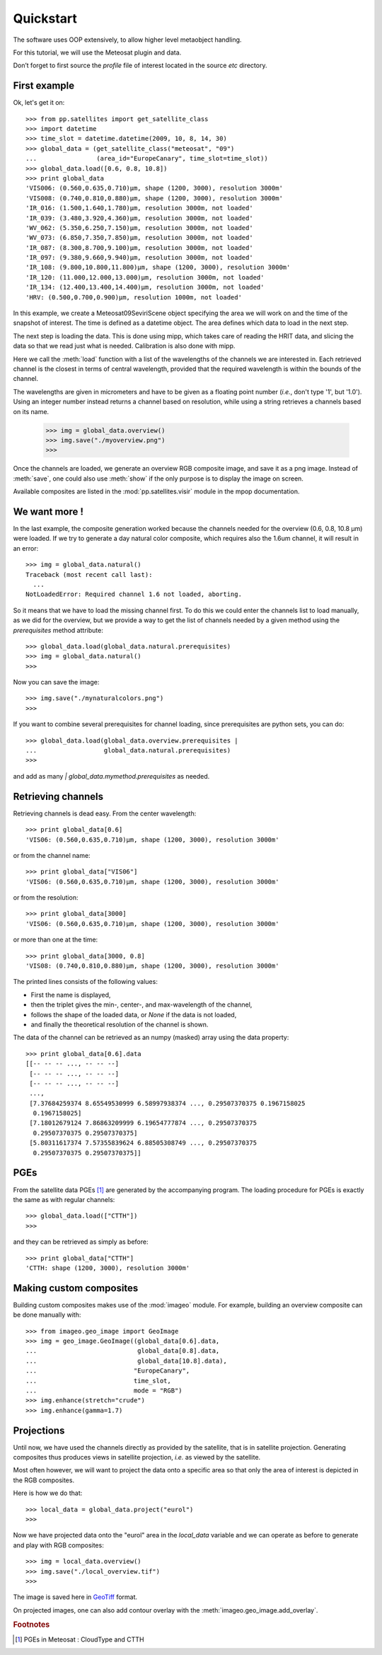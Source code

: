 ============
 Quickstart
============

The software uses OOP extensively, to allow higher level metaobject handling.

For this tutorial, we will use the Meteosat plugin and data.

Don’t forget to first source the `profile` file of interest located in the
source `etc` directory.

First example
=============

Ok, let's get it on::

    >>> from pp.satellites import get_satellite_class
    >>> import datetime
    >>> time_slot = datetime.datetime(2009, 10, 8, 14, 30)
    >>> global_data = (get_satellite_class("meteosat", "09")
    ...                (area_id="EuropeCanary", time_slot=time_slot))
    >>> global_data.load([0.6, 0.8, 10.8])
    >>> print global_data
    'VIS006: (0.560,0.635,0.710)μm, shape (1200, 3000), resolution 3000m'
    'VIS008: (0.740,0.810,0.880)μm, shape (1200, 3000), resolution 3000m'
    'IR_016: (1.500,1.640,1.780)μm, resolution 3000m, not loaded'
    'IR_039: (3.480,3.920,4.360)μm, resolution 3000m, not loaded'
    'WV_062: (5.350,6.250,7.150)μm, resolution 3000m, not loaded'
    'WV_073: (6.850,7.350,7.850)μm, resolution 3000m, not loaded'
    'IR_087: (8.300,8.700,9.100)μm, resolution 3000m, not loaded'
    'IR_097: (9.380,9.660,9.940)μm, resolution 3000m, not loaded'
    'IR_108: (9.800,10.800,11.800)μm, shape (1200, 3000), resolution 3000m'
    'IR_120: (11.000,12.000,13.000)μm, resolution 3000m, not loaded'
    'IR_134: (12.400,13.400,14.400)μm, resolution 3000m, not loaded'
    'HRV: (0.500,0.700,0.900)μm, resolution 1000m, not loaded'

In this example, we create a Meteosat09SeviriScene object specifying the area
we will work on and the time of the snapshot of interest. The time is defined
as a datetime object. The area defines which data to load in the next step.

The next step is loading the data. This is done using mipp, which takes care of
reading the HRIT data, and slicing the data so that we read just what is
needed. Calibration is also done with mipp.

Here we call the :meth:`load` function with a list of the wavelengths of the channels
we are interested in. Each retrieved channel is the closest in terms of central
wavelength, provided that the required wavelength is within the bounds of the
channel.

The wavelengths are given in micrometers and have to be given as a floating
point number (*i.e.*, don't type '1', but '1.0'). Using an integer number
instead returns a channel based on resolution, while using a string retrieves a
channels based on its name.


    >>> img = global_data.overview()
    >>> img.save("./myoverview.png")
    >>>

Once the channels are loaded, we generate an overview RGB composite image, and
save it as a png image. Instead of :meth:`save`, one could also use
:meth:`show` if the only purpose is to display the image on screen.

Available composites are listed in the :mod:`pp.satellites.visir` module
in the mpop documentation.

We want more !
==============

In the last example, the composite generation worked because the channels
needed for the overview (0.6, 0.8, 10.8 μm) were loaded. If we try to generate
a day natural color composite, which requires also the 1.6um channel, it will
result in an error::

   
    >>> img = global_data.natural()
    Traceback (most recent call last):
      ...
    NotLoadedError: Required channel 1.6 not loaded, aborting.

So it means that we have to load the missing channel first. To do this we could
enter the channels list to load manually, as we did for the overview, but we
provide a way to get the list of channels needed by a given method using the
`prerequisites` method attribute::

    >>> global_data.load(global_data.natural.prerequisites)
    >>> img = global_data.natural()
    >>>

Now you can save the image::

    >>> img.save("./mynaturalcolors.png")
    >>>

If you want to combine several prerequisites for channel loading, since
prerequisites are python sets, you can do::

    >>> global_data.load(global_data.overview.prerequisites | 
    ...                  global_data.natural.prerequisites)
    >>>

and add as many `| global_data.mymethod.prerequisites` as needed.

Retrieving channels
===================

Retrieving channels is dead easy. From the center wavelength::

   >>> print global_data[0.6]
   'VIS06: (0.560,0.635,0.710)μm, shape (1200, 3000), resolution 3000m'

or from the channel name::

   >>> print global_data["VIS06"]
   'VIS06: (0.560,0.635,0.710)μm, shape (1200, 3000), resolution 3000m'

or from the resolution::
 
   >>> print global_data[3000]
   'VIS06: (0.560,0.635,0.710)μm, shape (1200, 3000), resolution 3000m'

or more than one at the time::

   >>> print global_data[3000, 0.8]
   'VIS08: (0.740,0.810,0.880)μm, shape (1200, 3000), resolution 3000m'

The printed lines consists of the following values:

* First the name is displayed,
* then the triplet gives the min-, center-, and max-wavelength of the
  channel,
* follows the shape of the loaded data, or `None` if the data is not loaded,
* and finally the theoretical resolution of the channel is shown.

The data of the channel can be retrieved as an numpy (masked) array using the
data property::
  
   >>> print global_data[0.6].data
   [[-- -- -- ..., -- -- --]
    [-- -- -- ..., -- -- --]
    [-- -- -- ..., -- -- --]
    ..., 
    [7.37684259374 8.65549530999 6.58997938374 ..., 0.29507370375 0.1967158025
     0.1967158025]
    [7.18012679124 7.86863209999 6.19654777874 ..., 0.29507370375
     0.29507370375 0.29507370375]
    [5.80311617374 7.57355839624 6.88505308749 ..., 0.29507370375
     0.29507370375 0.29507370375]]

PGEs
====

From the satellite data PGEs [#f1]_ are generated by the accompanying program.
The loading procedure for PGEs is exactly the same as with regular channels::

    >>> global_data.load(["CTTH"])
    >>>
    
and they can be retrieved as simply as before::
    
    >>> print global_data["CTTH"] 
    'CTTH: shape (1200, 3000), resolution 3000m'

Making custom composites
========================

Building custom composites makes use of the :mod:`imageo` module. For example,
building an overview composite can be done manually with::

    >>> from imageo.geo_image import GeoImage
    >>> img = geo_image.GeoImage((global_data[0.6].data, 
    ...                           global_data[0.8].data, 
    ...                           global_data[10.8].data),
    ...                          "EuropeCanary",
    ...                          time_slot,
    ...                          mode = "RGB")
    >>> img.enhance(stretch="crude")
    >>> img.enhance(gamma=1.7)


Projections
===========

Until now, we have used the channels directly as provided by the satellite,
that is in satellite projection. Generating composites thus produces views in
satellite projection, *i.e.* as viewed by the satellite.

Most often however, we will want to project the data onto a specific area so
that only the area of interest is depicted in the RGB composites.

Here is how we do that::

    >>> local_data = global_data.project("eurol")
    >>>

Now we have projected data onto the "eurol" area in the `local_data` variable
and we can operate as before to generate and play with RGB composites::

    >>> img = local_data.overview()
    >>> img.save("./local_overview.tif")
    >>>

The image is saved here in GeoTiff_ format. 

On projected images, one can also add contour overlay with the
:meth:`imageo.geo_image.add_overlay`.

.. _GeoTiff: http://trac.osgeo.org/geotiff/




.. rubric:: Footnotes

.. [#f1] PGEs in Meteosat : CloudType and CTTH
